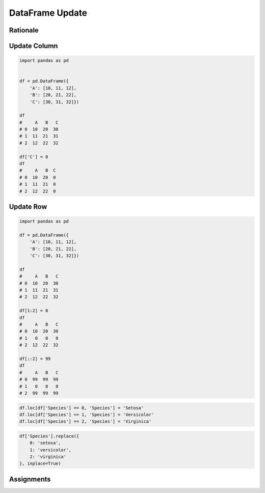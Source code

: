 DataFrame Update
================


Rationale
---------

Update Column
-------------
.. code-block:: python

    import pandas as pd


    df = pd.DataFrame({
        'A': [10, 11, 12],
        'B': [20, 21, 22],
        'C': [30, 31, 32]})

    df
    #     A   B   C
    # 0  10  20  30
    # 1  11  21  31
    # 2  12  22  32

    df['C'] = 0
    df
    #     A   B  C
    # 0  10  20  0
    # 1  11  21  0
    # 2  12  22  0


Update Row
----------
.. code-block:: python

    import pandas as pd

    df = pd.DataFrame({
        'A': [10, 11, 12],
        'B': [20, 21, 22],
        'C': [30, 31, 32]})

    df
    #     A   B   C
    # 0  10  20  30
    # 1  11  21  31
    # 2  12  22  32

    df[1:2] = 0
    df
    #     A   B   C
    # 0  10  20  30
    # 1   0   0   0
    # 2  12  22  32

    df[::2] = 99
    df
    #     A   B   C
    # 0  99  99  99
    # 1   0   0   0
    # 2  99  99  99

.. code-block:: python

    df.loc[df['Species'] == 0, 'Species'] = 'Setosa'
    df.loc[df['Species'] == 1, 'Species'] = 'Versicolor'
    df.loc[df['Species'] == 2, 'Species'] = 'Virginica'

.. code-block:: python

    df['Species'].replace({
        0: 'setosa',
        1: 'versicolor',
        2: 'virginica'
    }, inplace=True)


Assignments
-----------
.. todo:: Create assignments
